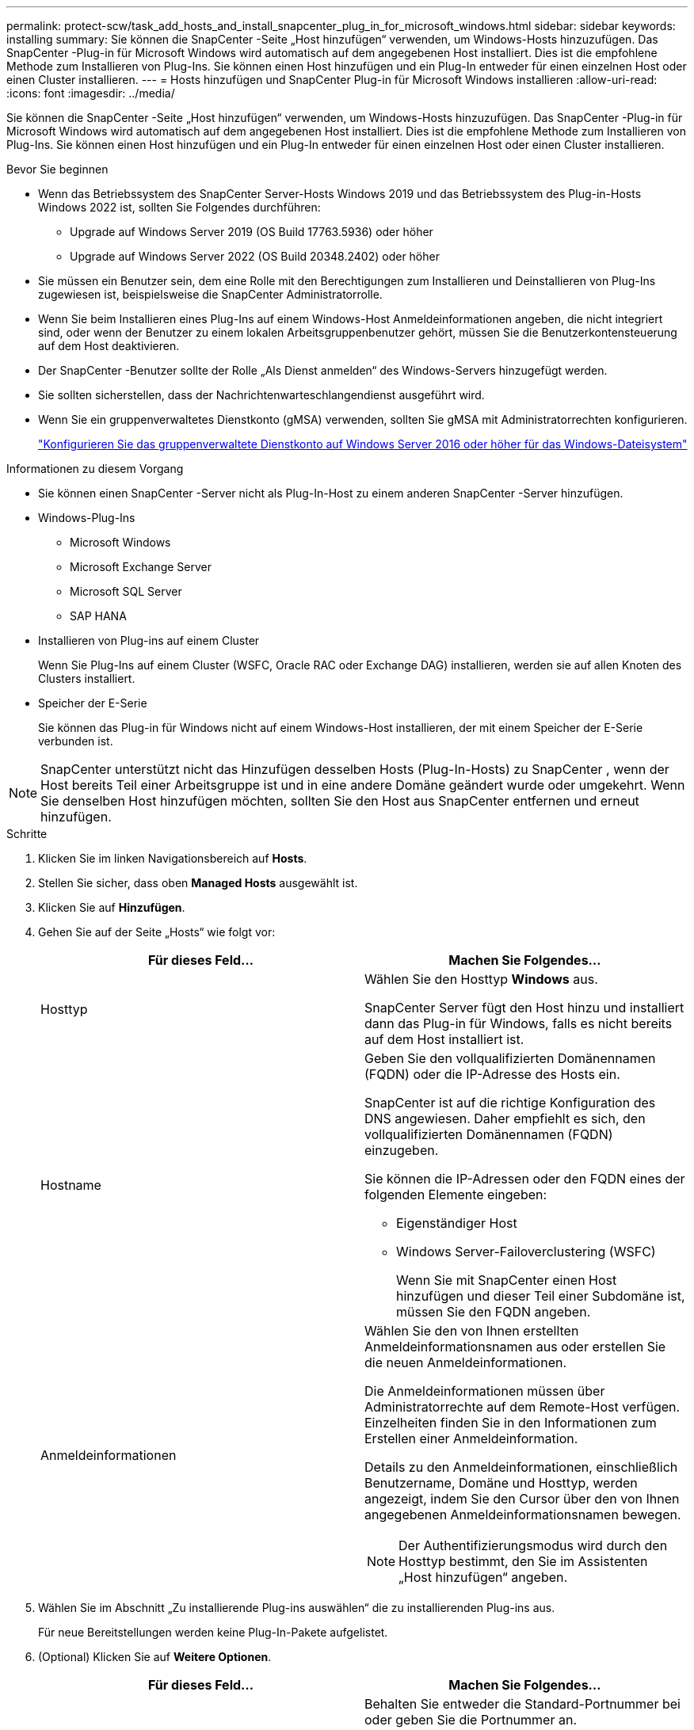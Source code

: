 ---
permalink: protect-scw/task_add_hosts_and_install_snapcenter_plug_in_for_microsoft_windows.html 
sidebar: sidebar 
keywords: installing 
summary: Sie können die SnapCenter -Seite „Host hinzufügen“ verwenden, um Windows-Hosts hinzuzufügen.  Das SnapCenter -Plug-in für Microsoft Windows wird automatisch auf dem angegebenen Host installiert.  Dies ist die empfohlene Methode zum Installieren von Plug-Ins.  Sie können einen Host hinzufügen und ein Plug-In entweder für einen einzelnen Host oder einen Cluster installieren. 
---
= Hosts hinzufügen und SnapCenter Plug-in für Microsoft Windows installieren
:allow-uri-read: 
:icons: font
:imagesdir: ../media/


[role="lead"]
Sie können die SnapCenter -Seite „Host hinzufügen“ verwenden, um Windows-Hosts hinzuzufügen.  Das SnapCenter -Plug-in für Microsoft Windows wird automatisch auf dem angegebenen Host installiert.  Dies ist die empfohlene Methode zum Installieren von Plug-Ins.  Sie können einen Host hinzufügen und ein Plug-In entweder für einen einzelnen Host oder einen Cluster installieren.

.Bevor Sie beginnen
* Wenn das Betriebssystem des SnapCenter Server-Hosts Windows 2019 und das Betriebssystem des Plug-in-Hosts Windows 2022 ist, sollten Sie Folgendes durchführen:
+
** Upgrade auf Windows Server 2019 (OS Build 17763.5936) oder höher
** Upgrade auf Windows Server 2022 (OS Build 20348.2402) oder höher


* Sie müssen ein Benutzer sein, dem eine Rolle mit den Berechtigungen zum Installieren und Deinstallieren von Plug-Ins zugewiesen ist, beispielsweise die SnapCenter Administratorrolle.
* Wenn Sie beim Installieren eines Plug-Ins auf einem Windows-Host Anmeldeinformationen angeben, die nicht integriert sind, oder wenn der Benutzer zu einem lokalen Arbeitsgruppenbenutzer gehört, müssen Sie die Benutzerkontensteuerung auf dem Host deaktivieren.
* Der SnapCenter -Benutzer sollte der Rolle „Als Dienst anmelden“ des Windows-Servers hinzugefügt werden.
* Sie sollten sicherstellen, dass der Nachrichtenwarteschlangendienst ausgeführt wird.
* Wenn Sie ein gruppenverwaltetes Dienstkonto (gMSA) verwenden, sollten Sie gMSA mit Administratorrechten konfigurieren.
+
link:task_configure_gMSA_on_windows_server_2012_or_later.html["Konfigurieren Sie das gruppenverwaltete Dienstkonto auf Windows Server 2016 oder höher für das Windows-Dateisystem"]



.Informationen zu diesem Vorgang
* Sie können einen SnapCenter -Server nicht als Plug-In-Host zu einem anderen SnapCenter -Server hinzufügen.
* Windows-Plug-Ins
+
** Microsoft Windows
** Microsoft Exchange Server
** Microsoft SQL Server
** SAP HANA


* Installieren von Plug-ins auf einem Cluster
+
Wenn Sie Plug-Ins auf einem Cluster (WSFC, Oracle RAC oder Exchange DAG) installieren, werden sie auf allen Knoten des Clusters installiert.

* Speicher der E-Serie
+
Sie können das Plug-in für Windows nicht auf einem Windows-Host installieren, der mit einem Speicher der E-Serie verbunden ist.




NOTE: SnapCenter unterstützt nicht das Hinzufügen desselben Hosts (Plug-In-Hosts) zu SnapCenter , wenn der Host bereits Teil einer Arbeitsgruppe ist und in eine andere Domäne geändert wurde oder umgekehrt.  Wenn Sie denselben Host hinzufügen möchten, sollten Sie den Host aus SnapCenter entfernen und erneut hinzufügen.

.Schritte
. Klicken Sie im linken Navigationsbereich auf *Hosts*.
. Stellen Sie sicher, dass oben *Managed Hosts* ausgewählt ist.
. Klicken Sie auf *Hinzufügen*.
. Gehen Sie auf der Seite „Hosts“ wie folgt vor:
+
|===
| Für dieses Feld... | Machen Sie Folgendes... 


 a| 
Hosttyp
 a| 
Wählen Sie den Hosttyp *Windows* aus.

SnapCenter Server fügt den Host hinzu und installiert dann das Plug-in für Windows, falls es nicht bereits auf dem Host installiert ist.



 a| 
Hostname
 a| 
Geben Sie den vollqualifizierten Domänennamen (FQDN) oder die IP-Adresse des Hosts ein.

SnapCenter ist auf die richtige Konfiguration des DNS angewiesen.  Daher empfiehlt es sich, den vollqualifizierten Domänennamen (FQDN) einzugeben.

Sie können die IP-Adressen oder den FQDN eines der folgenden Elemente eingeben:

** Eigenständiger Host
** Windows Server-Failoverclustering (WSFC)
+
Wenn Sie mit SnapCenter einen Host hinzufügen und dieser Teil einer Subdomäne ist, müssen Sie den FQDN angeben.





 a| 
Anmeldeinformationen
 a| 
Wählen Sie den von Ihnen erstellten Anmeldeinformationsnamen aus oder erstellen Sie die neuen Anmeldeinformationen.

Die Anmeldeinformationen müssen über Administratorrechte auf dem Remote-Host verfügen.  Einzelheiten finden Sie in den Informationen zum Erstellen einer Anmeldeinformation.

Details zu den Anmeldeinformationen, einschließlich Benutzername, Domäne und Hosttyp, werden angezeigt, indem Sie den Cursor über den von Ihnen angegebenen Anmeldeinformationsnamen bewegen.


NOTE: Der Authentifizierungsmodus wird durch den Hosttyp bestimmt, den Sie im Assistenten „Host hinzufügen“ angeben.

|===
. Wählen Sie im Abschnitt „Zu installierende Plug-ins auswählen“ die zu installierenden Plug-ins aus.
+
Für neue Bereitstellungen werden keine Plug-In-Pakete aufgelistet.

. (Optional) Klicken Sie auf *Weitere Optionen*.
+
|===
| Für dieses Feld... | Machen Sie Folgendes... 


 a| 
Hafen
 a| 
Behalten Sie entweder die Standard-Portnummer bei oder geben Sie die Portnummer an.

Die Standard-Portnummer ist 8145.  Wenn der SnapCenter -Server auf einem benutzerdefinierten Port installiert wurde, wird diese Portnummer als Standardport angezeigt.


NOTE: Wenn Sie die Plug-Ins manuell installiert und einen benutzerdefinierten Port angegeben haben, müssen Sie denselben Port angeben.  Andernfalls schlägt der Vorgang fehl.



 a| 
Installationspfad
 a| 
Der Standardpfad ist C:\Programme\ NetApp\ SnapCenter.

Optional können Sie den Pfad anpassen.  Für das SnapCenter Plug-ins-Paket für Windows lautet der Standardpfad C:\Programme\ NetApp\ SnapCenter.  Wenn Sie möchten, können Sie den Standardpfad jedoch anpassen.



 a| 
Alle Hosts im Cluster hinzufügen
 a| 
Aktivieren Sie dieses Kontrollkästchen, um alle Clusterknoten in einem WSFC hinzuzufügen.



 a| 
Vorinstallationsprüfungen überspringen
 a| 
Aktivieren Sie dieses Kontrollkästchen, wenn Sie die Plug-ins bereits manuell installiert haben und nicht überprüfen möchten, ob der Host die Anforderungen für die Installation des Plug-ins erfüllt.



 a| 
Verwenden Sie ein gruppenverwaltetes Dienstkonto (gMSA), um die Plug-In-Dienste auszuführen
 a| 
Aktivieren Sie dieses Kontrollkästchen, wenn Sie zum Ausführen der Plug-In-Dienste ein gruppenverwaltetes Dienstkonto (gMSA) verwenden möchten.

Geben Sie den gMSA-Namen im folgenden Format an: _Domänenname\Kontoname$_.


NOTE: gMSA wird nur als Anmeldedienstkonto für das SnapCenter -Plug-in für den Windows-Dienst verwendet.

|===
. Klicken Sie auf *Senden*.
+
Wenn Sie das Kontrollkästchen *Vorabprüfungen überspringen* nicht aktiviert haben, wird überprüft, ob der Host die Anforderungen für die Installation des Plug-Ins erfüllt. Speicherplatz, RAM, PowerShell-Version, .NET-Version und Speicherort werden anhand der Mindestanforderungen überprüft.  Werden die Mindestanforderungen nicht erfüllt, werden entsprechende Fehler- bzw. Warnmeldungen angezeigt.

+
Wenn der Fehler mit dem Speicherplatz oder RAM zusammenhängt, können Sie die Datei web.config aktualisieren, die sich unter `C:\Program Files\NetApp\SnapCenter` WebApp zum Ändern der Standardwerte.  Wenn der Fehler mit anderen Parametern zusammenhängt, müssen Sie das Problem beheben.

+

NOTE: Wenn Sie in einem HA-Setup die Datei web.config aktualisieren, müssen Sie die Datei auf beiden Knoten aktualisieren.

. Überwachen Sie den Installationsfortschritt.

